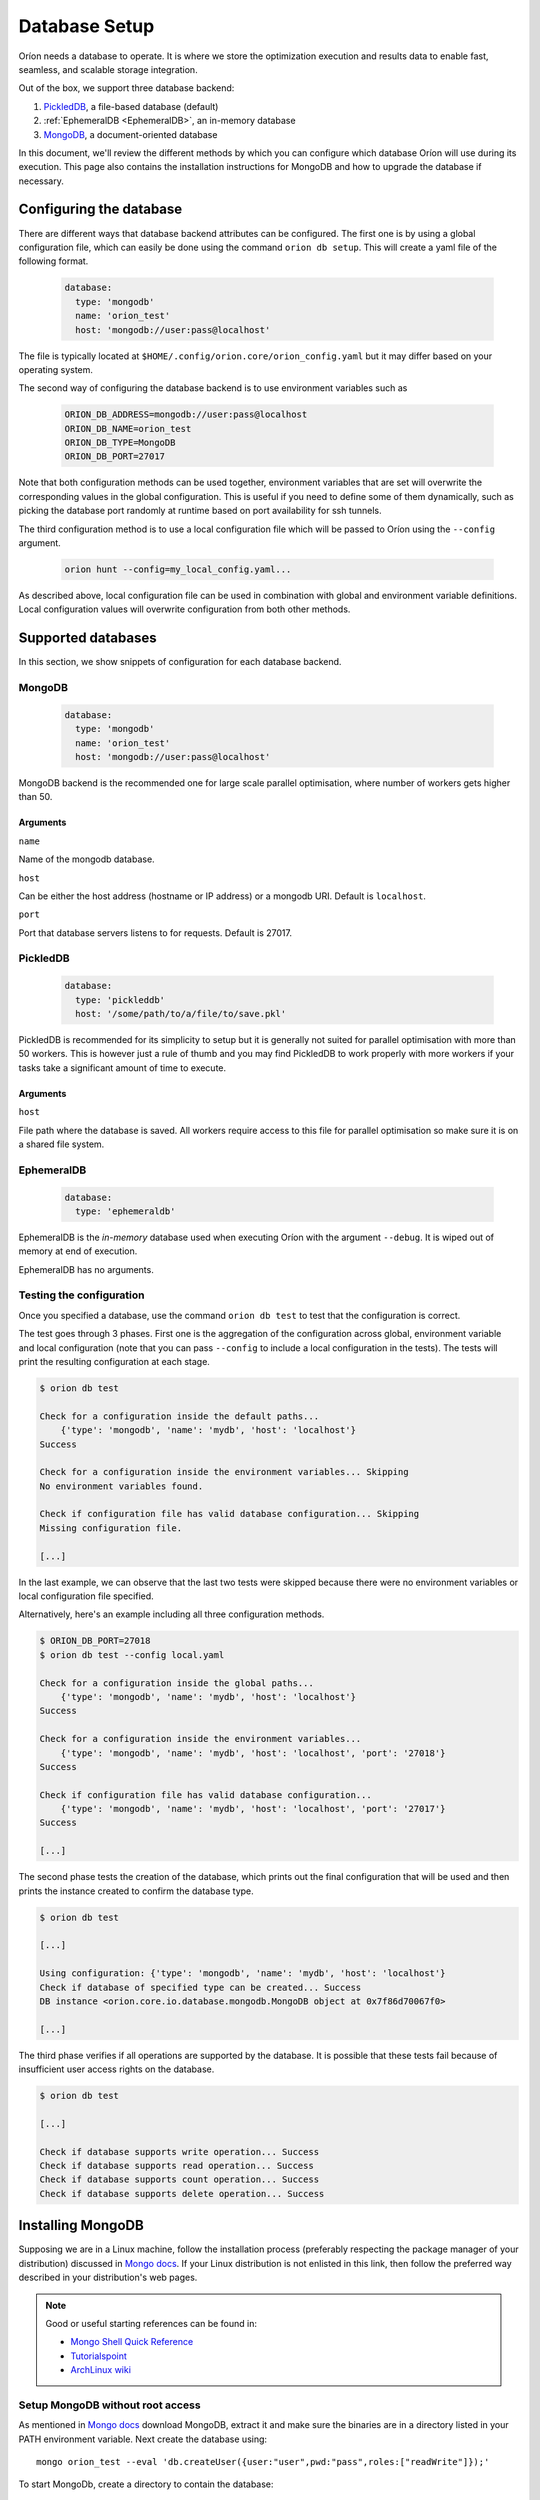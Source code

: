 .. _install_database:

**************
Database Setup
**************

Oríon needs a database to operate. It is where we store the optimization execution and results data
to enable fast, seamless, and scalable storage integration.

Out of the box, we support three database backend:

#. PickledDB_, a file-based database (default)
#. :ref:`EphemeralDB <EphemeralDB>`, an in-memory database
#. MongoDB_, a document-oriented database

In this document, we'll review the different methods by which you can configure which database Oríon
will use during its execution. This page also contains the installation instructions for MongoDB and
how to upgrade the database if necessary.

.. _PickledDB: https://pythonhosted.org/pickleDB/
.. _MongoDB: https://www.mongodb.com/

.. _Database Configuration:

Configuring the database
========================

There are different ways that database backend attributes can be configured.
The first one is by using a global configuration file, which can easily be done
using the command ``orion db setup``. This will create a yaml file
of the following format.

   .. code-block:: yaml

      database:
        type: 'mongodb'
        name: 'orion_test'
        host: 'mongodb://user:pass@localhost'

The file is typically located at ``$HOME/.config/orion.core/orion_config.yaml`` but it may differ
based on your operating system.

The second way of configuring the database backend is to use environment variables such as

   .. code-block:: sh

       ORION_DB_ADDRESS=mongodb://user:pass@localhost
       ORION_DB_NAME=orion_test
       ORION_DB_TYPE=MongoDB
       ORION_DB_PORT=27017

Note that both configuration methods can be used together, environment variables that are set will
overwrite the corresponding values in the global configuration. This is useful if you need to define
some of them dynamically, such as picking the database port randomly at runtime based on port
availability for ssh tunnels.

The third configuration method is to use a local configuration file which will be passed to Oríon
using the ``--config`` argument.

   .. code-block:: sh

       orion hunt --config=my_local_config.yaml...

As described above, local configuration file can be used in combination with global and environment
variable definitions. Local configuration values will overwrite configuration from both other
methods.

Supported databases
===================

In this section, we show snippets of configuration for each database backend.

MongoDB
-------

   .. code-block:: yaml

      database:
        type: 'mongodb'
        name: 'orion_test'
        host: 'mongodb://user:pass@localhost'

MongoDB backend is the recommended one for large scale parallel optimisation, where
number of workers gets higher than 50.

Arguments
~~~~~~~~~

``name``

Name of the mongodb database.

``host``

Can be either the host address  (hostname or IP address) or a mongodb URI. Default is ``localhost``.

``port``

Port that database servers listens to for requests. Default is 27017.



.. _PickledDB Config:

PickledDB
---------

   .. code-block:: yaml

      database:
        type: 'pickleddb'
        host: '/some/path/to/a/file/to/save.pkl'

PickledDB is recommended for its simplicity to setup but it is generally not suited
for parallel optimisation with more than 50 workers. This is however just a rule of thumb and
you may find PickledDB to work properly with more workers if your tasks take a significant
amount of time to execute.

Arguments
~~~~~~~~~

``host``

File path where the database is saved. All workers require access to this file for parallel
optimisation so make sure it is on a shared file system.

EphemeralDB
-----------

   .. code-block:: yaml

      database:
        type: 'ephemeraldb'

EphemeralDB is the `in-memory` database used when executing Oríon with the argument
``--debug``. It is wiped out of memory at end of execution.

EphemeralDB has no arguments.

Testing the configuration
-------------------------

Once you specified a database, use the command ``orion db test`` to test that the configuration is
correct.

The test goes through 3 phases. First one is the aggregation of the configuration across
global, environment variable and local configuration (note that you can pass ``--config`` to include
a local configuration in the tests). The tests will print the resulting configuration at each
stage.

.. code-block:: sh

   $ orion db test

   Check for a configuration inside the default paths...
       {'type': 'mongodb', 'name': 'mydb', 'host': 'localhost'}
   Success

   Check for a configuration inside the environment variables... Skipping
   No environment variables found.

   Check if configuration file has valid database configuration... Skipping
   Missing configuration file.

   [...]

In the last example, we can observe that the last two tests were skipped because there were no
environment variables or local configuration file specified.

Alternatively, here's an example including all three configuration methods.

.. code-block:: sh

   $ ORION_DB_PORT=27018
   $ orion db test --config local.yaml

   Check for a configuration inside the global paths...
       {'type': 'mongodb', 'name': 'mydb', 'host': 'localhost'}
   Success

   Check for a configuration inside the environment variables...
       {'type': 'mongodb', 'name': 'mydb', 'host': 'localhost', 'port': '27018'}
   Success

   Check if configuration file has valid database configuration...
       {'type': 'mongodb', 'name': 'mydb', 'host': 'localhost', 'port': '27017'}
   Success

   [...]

The second phase tests the creation of the database, which prints out the final configuration
that will be used and then prints the instance created to confirm the database type.

.. code-block:: sh

   $ orion db test

   [...]

   Using configuration: {'type': 'mongodb', 'name': 'mydb', 'host': 'localhost'}
   Check if database of specified type can be created... Success
   DB instance <orion.core.io.database.mongodb.MongoDB object at 0x7f86d70067f0>

   [...]

The third phase verifies if all operations are supported by the database. It is possible that these
tests fail because of insufficient user access rights on the database.

.. code-block:: sh

   $ orion db test

   [...]

   Check if database supports write operation... Success
   Check if database supports read operation... Success
   Check if database supports count operation... Success
   Check if database supports delete operation... Success

.. _mongodb_install:

Installing MongoDB
==================

Supposing we are in a Linux machine, follow the installation process
(preferably respecting the package manager of your distribution) discussed in
`Mongo docs <https://docs.mongodb.com/manual/administration/install-on-linux/>`__. If
your Linux distribution is not enlisted in this link, then follow the preferred
way described in your distribution's web pages.

.. note::
   Good or useful starting references can be found in:

   * `Mongo Shell Quick Reference <https://docs.mongodb.com/manual/reference/mongo-shell/>`_
   * `Tutorialspoint <https://www.tutorialspoint.com/mongodb/mongodb_create_database.htm>`_
   * `ArchLinux wiki <https://wiki.archlinux.org/index.php/MongoDB>`_

Setup MongoDB without root access
---------------------------------

As mentioned in  `Mongo docs <https://docs.mongodb.com/manual/tutorial/install-mongodb-on-debian/#using-tgz-tarballs>`__ download MongoDB, extract it and make sure the binaries are in a directory listed in your PATH environment variable. Next create the database using::

      mongo orion_test --eval 'db.createUser({user:"user",pwd:"pass",roles:["readWrite"]});'

To start MongoDb, create a directory to contain the database::

      mongod --dbpath /path/to/database

Setup MongoDB with root access
------------------------------
Follow the instructions described in  `Mongo docs <https://docs.mongodb.com/manual/administration/install-on-linux/>`_. If you have root access you can invoke the following command as you can read `here <https://docs.mongodb.com/manual/reference/method/db.createUser/>`__::

   mongo orion_test --eval 'db.createUser({user:"user",pwd:"pass",roles:["readWrite"]});'

And start MongoDB::

   sudo service mongod start

Atlas MongoDB
-------------
1. Create an account `here <https://www.mongodb.com/cloud/atlas>`_.
2. Follow the defaults to create a free cluster.
3. Add cluster name and click on "Create Cluster".
4. Wait for the cluster to be created.
5. In "Overview" tab, click on "CONNECT".
6. Add the IP of your compuer to the whitelist or "Allow access from anywhere."
7. Click on "Connect your application".
8. Orion supports MongoDB drive 3.4, so choose driver 3.4.
9. Copy the generated SRV address and replace "USERNAME" and "PASSWORD" with your
   Atlas MongoDB username and password.
10. To test, move to the first page, select "connect", and then choose "Connect
    with your the Mongo Shell". Select your operating system and copy the URL:

    .. code-block:: sh

      mongo YOUR_URL --username YOUR_USER_NAME

11. Configure Oríon's YAML file (See next section).


Upgrading the database
======================

The database's schema may change between major version of Oríon. If this happens, you will get the
following error after upgrading Oríon.

.. code-block:: sh

   The database is outdated. You can upgrade it with the command `orion db upgrade`.

**Before upgrading the database**, make sure to create a backup of it. You should also make sure
that there is no process writing to the database during the upgrade otherwise the latter could fail
and corrupt the database.

When ready, simply run the upgrade command ``orion db upgrade``.
